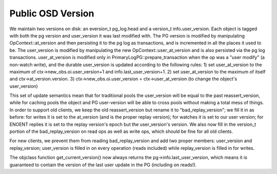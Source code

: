 ==================
Public OSD Version
==================

We maintain two versions on disk: an eversion_t pg_log.head and a
version_t info.user_version. Each object is tagged with both the pg
version and user_version it was last modified with.  The PG version is
modified by manipulating OpContext::at_version and then persisting it
to the pg log as transactions, and is incremented in all the places it
used to be. The user_version is modified by manipulating the new
OpContext::user_at_version and is also persisted via the pg log
transactions.
user_at_version is modified only in PrimaryLogPG::prepare_transaction
when the op was a "user modify" (a non-watch write), and the durable
user_version is updated according to the following rules:
1) set user_at_version to the maximum of ctx->new_obs.oi.user_version+1
and info.last_user_version+1.
2) set user_at_version to the maximum of itself and
ctx->at_version.version.
3) ctx->new_obs.oi.user_version = ctx->user_at_version (to change the
object's user_version)

This set of update semantics mean that for traditional pools the
user_version will be equal to the past reassert_version, while for
caching pools the object and PG user-version will be able to cross
pools without making a total mess of things.
In order to support old clients, we keep the old reassert_version but
rename it to "bad_replay_version"; we fill it in as before: for writes
it is set to the at_version (and is the proper replay version); for
watches it is set to our user version; for ENOENT replies it is set to
the replay version's epoch but the user_version's version. We also now
fill in the version_t portion of the bad_replay_version on read ops as
well as write ops, which should be fine for all old clients.

For new clients, we prevent them from reading bad_replay_version and
add two proper members: user_version and replay_version; user_version
is filled in on every operation (reads included) while replay_version
is filled in for writes.

The objclass function get_current_version() now always returns the
pg->info.last_user_version, which means it is guaranteed to contain
the version of the last user update in the PG (including on reads!).
